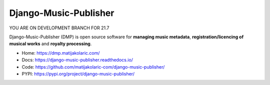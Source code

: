 Django-Music-Publisher
+++++++++++++++++++++++++++++++++++++++++++++++++++++++++++++++++++++++++++++++++

YOU ARE ON DEVELOPMENT BRANCH FOR 21.7

.. image:: https://github.com/matijakolaric-com/django-music-publisher/workflows/build/badge.svg?branch=master
    :target: https://github.com/matijakolaric-com/django-music-publisher/actions/workflows/build.yml
    :alt: Build Status
.. image:: https://img.shields.io/readthedocs/django-music-publisher?logo=read-the-docs   
    :target: https://django-music-publisher.readthedocs.io/
    :alt: Documentation Status
.. image:: https://img.shields.io/coveralls/github/matijakolaric-com/django-music-publisher/master?logo=coveralls&branch=master
    :target: https://coveralls.io/github/matijakolaric-com/django-music-publisher?branch=master
    :alt: Coverage Status
.. image:: https://img.shields.io/github/license/matijakolaric-com/django-music-publisher.svg?logo=github
    :target: https://github.com/matijakolaric-com/django-music-publisher/blob/master/LICENSE
    :alt: License
.. image:: https://img.shields.io/pypi/v/django-music-publisher.svg?logo=pypi
    :target: https://pypi.org/project/django-music-publisher/
    :alt: PYPI
.. image:: https://img.shields.io/github/issues/matijakolaric-com/django-music-publisher/bug?logo=github
    :target: https://github.com/matijakolaric-com/django-music-publisher/issues
    :alt: GitHub issues

Django-Music-Publisher (DMP) is open source software for **managing music metadata**, **registration/licencing of musical works** and **royalty processing**.

.. image:: docs/images/work.png

* Home: https://dmp.matijakolaric.com/
* Docs: https://django-music-publisher.readthedocs.io/
* Code: https://github.com/matijakolaric-com/django-music-publisher/
* PYPI: https://pypi.org/project/django-music-publisher/

